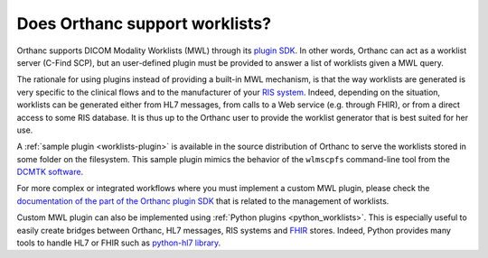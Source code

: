 .. _worklist:

Does Orthanc support worklists?
===============================

Orthanc supports DICOM Modality Worklists (MWL) through its `plugin
SDK
<https://github.com/jodogne/OrthancContributed/tree/master/Plugins>`__.
In other words, Orthanc can act as a worklist server (C-Find SCP), but
an user-defined plugin must be provided to answer a list of worklists
given a MWL query.

The rationale for using plugins instead of providing a built-in MWL
mechanism, is that the way worklists are generated is very specific to
the clinical flows and to the manufacturer of your `RIS system
<https://en.wikipedia.org/wiki/Radiology_information_system>`__.
Indeed, depending on the situation, worklists can be generated either
from HL7 messages, from calls to a Web service (e.g. through FHIR), or
from a direct access to some RIS database. It is thus up to the
Orthanc user to provide the worklist generator that is best suited for
her use.

A :ref:`sample plugin <worklists-plugin>` is available in the source
distribution of Orthanc to serve the worklists stored in some folder
on the filesystem. This sample plugin mimics the behavior of the
``wlmscpfs`` command-line tool from the `DCMTK software
<https://support.dcmtk.org/docs/wlmscpfs.html>`__.

For more complex or integrated workflows where you must implement a
custom MWL plugin, please check the `documentation of the part of the
Orthanc plugin SDK
<https://sdk.orthanc-server.com/group__DicomCallbacks.html#ga23080c4e871b8428ede61d9841c10d76>`__
that is related to the management of worklists.

Custom MWL plugin can also be implemented using :ref:`Python plugins
<python_worklists>`.  This is especially useful to easily create
bridges between Orthanc, HL7 messages, RIS systems and `FHIR
<https://www.hl7.org/fhir/overview.html>`__ stores. Indeed, Python
provides many tools to handle HL7 or FHIR such as `python-hl7 library
<https://python-hl7.readthedocs.io/en/latest/>`__.
